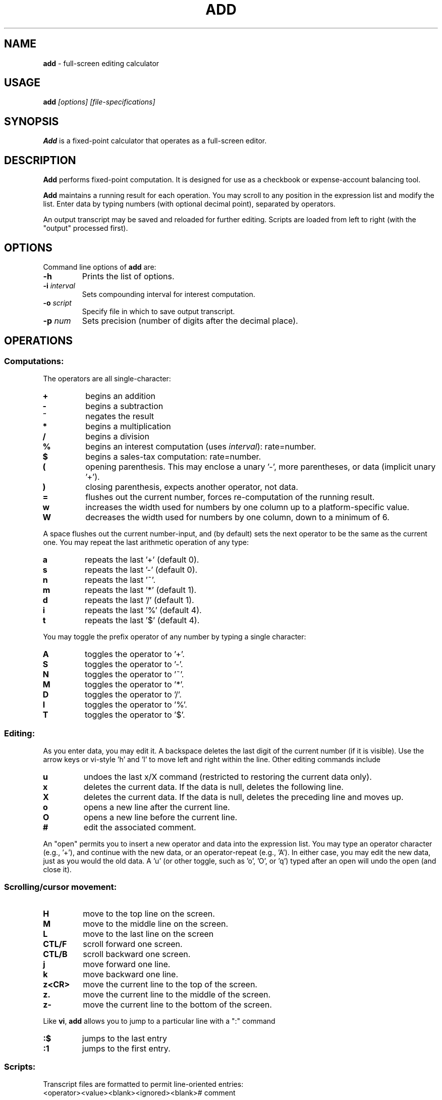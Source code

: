 .\"/****************************************************************************
.\" Copyright 1995-2007,2013 by Thomas E. Dickey                               *
.\" All Rights Reserved.                                                       *
.\"                                                                            *
.\" Permission to use, copy, modify, and distribute this software and its      *
.\" documentation for any purpose and without fee is hereby granted, provided  *
.\" that the above copyright notice appear in all copies and that both that    *
.\" copyright notice and this permission notice appear in supporting           *
.\" documentation, and that the name of the above listed copyright holder(s)   *
.\" not be used in advertising or publicity pertaining to distribution of the  *
.\" software without specific, written prior permission.                       *
.\"                                                                            *
.\" THE ABOVE LISTED COPYRIGHT HOLDER(S) DISCLAIM ALL WARRANTIES WITH REGARD   *
.\" TO THIS SOFTWARE, INCLUDING ALL IMPLIED WARRANTIES OF MERCHANTABILITY AND  *
.\" FITNESS, IN NO EVENT SHALL THE ABOVE LISTED COPYRIGHT HOLDER(S) BE LIABLE  *
.\" FOR ANY SPECIAL, INDIRECT OR CONSEQUENTIAL DAMAGES OR ANY DAMAGES          *
.\" WHATSOEVER RESULTING FROM LOSS OF USE, DATA OR PROFITS, WHETHER IN AN      *
.\" ACTION OF CONTRACT, NEGLIGENCE OR OTHER TORTIOUS ACTION, ARISING OUT OF OR *
.\" IN CONNECTION WITH THE USE OR PERFORMANCE OF THIS SOFTWARE.                *
.\" ***************************************************************************/
.\" $Id: add.1,v 1.8 2013/02/26 21:07:17 tom Exp $
.de EX
.RS
.nf
.sp
.fam C	\" groff: Courier
..
.de EE
.fi
.RE
.sp .5
.fam T	\" groff: Times-Roman (default)
..
.
.TH ADD 1
.hy 0
.
.SH NAME
\fBadd\fR \- full-screen editing calculator
.
.SH USAGE
\fBadd\fP\fI [options] [file-specifications]\fP
.
.SH SYNOPSIS
\fBAdd\fR is a fixed-point calculator that operates as a full-screen editor.
.
.SH DESCRIPTION
\fBAdd\fR performs fixed-point computation.
It is designed for use as a checkbook or expense-account balancing tool.
.PP
\fBAdd\fR maintains a running result for each operation.
You may scroll to any position in the expression list and modify the list.
Enter data by typing numbers (with optional decimal point),
separated by operators.
.PP
An output transcript may be saved and reloaded for further editing.
Scripts are loaded from left to right (with the "output" processed first).
.
.SH OPTIONS
Command line options of \fBadd\fR are:
.
.TP
.BI \-h
Prints the list of options.
.TP
.BI \-i " interval"
Sets compounding interval for interest computation.
.TP
.BI \-o " script"
Specify file in which to save output transcript.
.TP
.BI \-p " num"
Sets precision (number of digits after the decimal place).
.
.SH OPERATIONS
.
.SS Computations:
.
The operators are all single-character:
.
.TP
.B "+"
begins an addition
.TP
.B "-"
begins a subtraction
.TP
.B "~"
negates the result
.TP
.B "*"
begins a multiplication
.TP
.B "/"
begins a division
.TP
.B "%"
begins an interest computation (uses \fIinterval\fR): rate=number.
.TP
.B "$"
begins a sales-tax computation: rate=number.
.TP
.B "("
opening parenthesis.
This may enclose a unary '-', more parentheses, or data
(implicit unary '+').
.TP
.B ")"
closing parenthesis, expects another operator, not data.
.TP
.B "="
flushes out the current number, forces re-computation of the running result.
.TP
.B "w"
increases the width used for numbers by one column up to a platform-specific
value.
.TP
.B "W"
decreases the width used for numbers by one column, down to a minimum of 6.
.
.PP
A space flushes out the current number-input, and (by default) sets the
next operator to be the same as the current one.
You may repeat the last arithmetic operation of any type:
.
.TP
.B "a"
repeats the last '+' (default 0).
.TP
.B "s"
repeats the last '-' (default 0).
.TP
.B "n"
repeats the last '~'.
.TP
.B "m"
repeats the last '*' (default 1).
.TP
.B "d"
repeats the last '/' (default 1).
.TP
.B "i"
repeats the last '%' (default 4).
.TP
.B "t"
repeats the last '$' (default 4).
.
.PP
You may toggle the prefix operator of any number by typing a single
character:
.
.TP
.B "A"
toggles the operator to '+'.
.TP
.B "S"
toggles the operator to '-'.
.TP
.B "N"
toggles the operator to '~'.
.TP
.B "M"
toggles the operator to '*'.
.TP
.B "D"
toggles the operator to '/'.
.TP
.B "I"
toggles the operator to '%'.
.TP
.B "T"
toggles the operator to '$'.
.
.SS Editing:
.
As you enter data, you may edit it.
A backspace deletes the last digit
of the current number (if it is visible).
Use the arrow keys or
vi-style 'h' and 'l' to move left and right within the line.
Other editing commands include
.
.TP
.B "u"
undoes the last x/X command (restricted to restoring the
current data only).
.TP
.B "x"
deletes the current data.
If the data is null, deletes the following line.
.TP
.B "X"
deletes the current data.
If the data is null, deletes the preceding line and moves up.
.TP
.B "o"
opens a new line after the current line.
.TP
.B "O"
opens a new line before the current line.
.TP
.B "#"
edit the associated comment.
.
.PP
An "open" permits you to insert a new operator and data into the
expression list.
You may type an operator character (e.g., '+'), and
continue with the new data, or an operator-repeat (e.g., 'A').
In either case, you may edit the new data, just as you would the old data.
A 'u' (or other toggle, such as 'o', 'O', or 'q') typed after an open
will undo the open (and close it).
.
.SS Scrolling/cursor movement:
.
.TP
.B H
move to the top line on the screen.
.TP
.B M
move to the middle line on the screen.
.TP
.B L
move to the last line on the screen
.TP
.B CTL/F
scroll forward one screen.
.TP
.B CTL/B
scroll backward one screen.
.TP
.B j
move forward one line.
.TP
.B k
move backward one line.
.TP
.B z<CR>
move the current line to the top of the screen.
.TP
.B z.
move the current line to the middle of the screen.
.TP
.B z-
move the current line to the bottom of the screen.
.
.PP
Like \fBvi\fR,
\fBadd\fR allows you to jump to a particular line with a ":" command
.
.TP
.B :$
jumps to the last entry
.TP
.B :1
jumps to the first entry.
.
.SS Scripts:
.
Transcript files are formatted to permit line-oriented entries:
.
.EX
<operator><value><blank><ignored><blank># comment
.EE
.PP
The transcripts saved by \fBadd\fR contain the running result in the
"ignored" part.
To exit without saving a transcript, type 'Q'.
A
normal exit, by typing 'q', saves the list of operators, data (and
running result) in the specified file.
.PP
You can read and write scripts without leaving \fBadd\fR.
.
.TP
.BI :e " file"
clears the current script and reads a script from the file.
.TP
.BI :f
shows the current script name.
.TP
.BI :r " file"
reads a script at the current entry
.TP
.BI :w " file"
writes a script to the specified file.
.
.SH ENVIRONMENT
\fBAdd\fR runs in a portable UNIX\*R environment.
.
.SH FILES
\fBAdd\fR is a single binary module, with a help file \fBadd.hlp\fR
installed in the same directory.
.
.SH FUTURE WORK
It would be nice to be able to change the precision within the program.
In particular, the interest and sales tax computations would be more
useful if their precision was independent of the running total.
.
.SH AUTHOR
Thomas E. Dickey
.
.SH SEE ALSO
.PP
wc\ (1),
vi\ (1)
